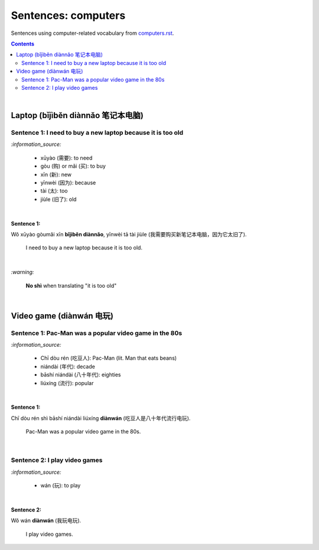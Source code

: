 ====================
Sentences: computers
====================
Sentences using computer-related vocabulary from `computers.rst`_.

.. contents:: **Contents**
   :depth: 3
   :local:
   :backlinks: top
   
|
   
Laptop (bǐjìběn diànnǎo 笔记本电脑)
=================================

Sentence 1: I need to buy a new laptop because it is too old
------------------------------------------------------------
`:information_source:`

   - xūyào (需要): to need
   - gòu (购) or mǎi (买): to buy
   - xīn (新): new
   - yīnwèi (因为): because
   - tài (太): too
   - jiùle (旧了): old

|

**Sentence 1:**

| Wǒ xūyào gòumǎi xīn **bǐjìběn diànnǎo**, yīnwèi tā tài jiùle (我需要购买新笔记本电脑，因为它太旧了).

   I need to buy a new laptop because it is too old.

|

`:warning:`

   **No shì** when translating "it is too old"

|

Video game (diànwán 电玩)
========================

Sentence 1: Pac-Man was a popular video game in the 80s
-------------------------------------------------------
`:information_source:`

   - Chī dòu rén (吃豆人): Pac-Man (lit. Man that eats beans)
   - niándài (年代): decade
   - bāshí niándài (八十年代): eighties
   - liúxíng (流行): popular

|

**Sentence 1:**

| Chī dòu rén shì bāshí niándài liúxíng **diànwán** (吃豆人是八十年代流行电玩).

   Pac-Man was a popular video game in the 80s.

|

Sentence 2: I play video games
------------------------------
`:information_source:`

   - wán (玩): to play

|

**Sentence 2:**

| Wǒ wán **diànwán** (我玩电玩).

  I play video games.


.. URLs

.. _computers.rst: ./../computers.rst
